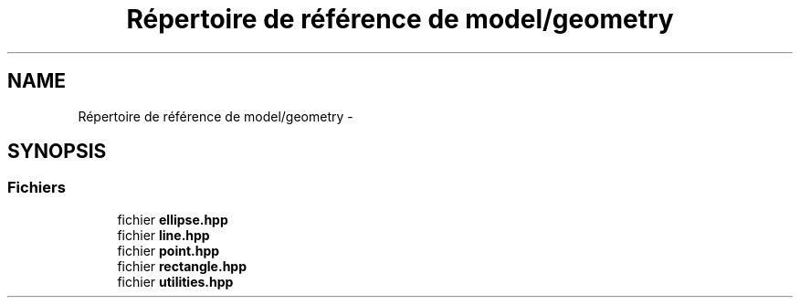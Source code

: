 .TH "Répertoire de référence de model/geometry" 3 "Vendredi 24 Avril 2015" "Starlight" \" -*- nroff -*-
.ad l
.nh
.SH NAME
Répertoire de référence de model/geometry \- 
.SH SYNOPSIS
.br
.PP
.SS "Fichiers"

.in +1c
.ti -1c
.RI "fichier \fBellipse\&.hpp\fP"
.br
.ti -1c
.RI "fichier \fBline\&.hpp\fP"
.br
.ti -1c
.RI "fichier \fBpoint\&.hpp\fP"
.br
.ti -1c
.RI "fichier \fBrectangle\&.hpp\fP"
.br
.ti -1c
.RI "fichier \fButilities\&.hpp\fP"
.br
.in -1c
